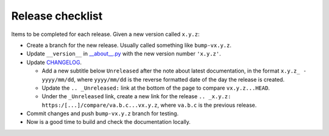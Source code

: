 Release checklist
=================

Items to be completed for each release. Given a new version called ``x.y.z``:

* Create a branch for the new release. Usually called something like
  ``bump-vx.y.z``.

* Update ``__version__`` in `__about__.py <https://github.com/constructpm/pysyncgateway/__about__.py>`_ with
  the new version number ``'x.y.z'``.

* Update `CHANGELOG <https://github.com/constructpm/CHANGELOG.rst>`_.

  - Add a new subtitle below ``Unreleased`` after the note about latest
    documentation, in the format ``x.y.z_ - yyyy/mm/dd``, where ``yyyy/mm/dd``
    is the reverse formatted date of the day the release is created.

  - Update the ``.. _Unreleased:`` link at the bottom of the page to compare
    ``vx.y.z...HEAD``.

  - Under the ``_Unreleased`` link, create a new link for the release
    ``.. _x.y.z: https:/[...]/compare/va.b.c...vx.y.z``, where ``va.b.c`` is
    the previous release.

* Commit changes and push ``bump-vx.y.z`` branch for testing.

* Now is a good time to build and check the documentation locally.
